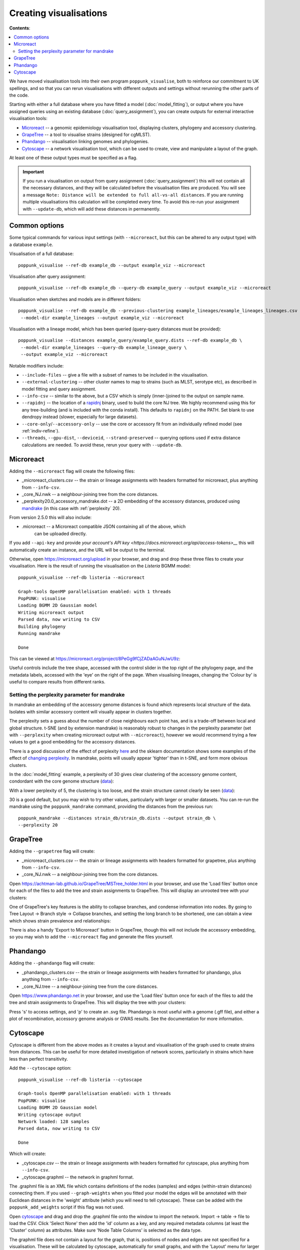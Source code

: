Creating visualisations
=======================

**Contents**:

.. contents::
   :local:

We have moved visualisation tools into their own program ``poppunk_visualise``, both
to reinforce our commitment to UK spellings, and so that you can rerun visualisations
with different outputs and settings without rerunning the other parts of the code.

Starting with either a full database where you have fitted a model (:doc:`model_fitting`), or
output where you have assigned queries using an existing database (:doc:`query_assignment`), you
can create outputs for external interactive visualisation tools:

- `Microreact <https://microreact.org/>`__ -- a genomic epidemiology visualisation tool, displaying clusters, phylogeny and accessory clustering.
- `GrapeTree <https://achtman-lab.github.io/GrapeTree/MSTree_holder.html>`__ -- a tool to visualise strains (designed for cgMLST).
- `Phandango <https://jameshadfield.github.io/phandango/#/>`__ -- visualisation linking genomes and phylogenies.
- `Cytoscape <https://cytoscape.org/>`__ -- a network visualisation tool, which can be used to create, view and manipulate a layout of the graph.

At least one of these output types must be specified as a flag.

.. important::
   If you run a visualisation on output from query assignment (:doc:`query_assignment`)
   this will not contain all the necessary distances, and they will be calculated before
   the visualisation files are produced.
   You will see a message ``Note: Distance will be extended to full all-vs-all distances``.
   If you are running multiple visualisations this calculation will be completed every time. To avoid
   this re-run your assignment with ``--update-db``, which will add these distances in permanently.

Common options
--------------
Some typical commands for various input settings (with ``--microreact``, but this can
be altered to any output type) with a database ``example``.

Visualisation of a full database::

   poppunk_visualise --ref-db example_db --output example_viz --microreact

Visualisation after query assignment::

   poppunk_visualise --ref-db example_db --query-db example_query --output example_viz --microreact

Visualisation when sketches and models are in different folders::

   poppunk_visualise --ref-db example_db --previous-clustering example_lineages/example_lineages_lineages.csv \
    --model-dir example_lineages --output example_viz --microreact

Visualisation with a lineage model, which has been queried (query-query distances must be provided)::

   poppunk_visualise --distances example_query/example_query.dists --ref-db example_db \
    --model-dir example_lineages --query-db example_lineage_query \
    --output example_viz --microreact

Notable modifiers include:

- ``--include-files`` -- give a file with a subset of names to be included in the visualisation.
- ``--external-clustering`` -- other cluster names to map to strains (such as MLST, serotype etc),
  as described in model fitting and query assignment.
- ``--info-csv`` -- similar to the above, but a CSV which is simply (inner-)joined to the output on sample name.
- ``--rapidnj`` -- the location of a `rapidnj <https://birc.au.dk/software/rapidnj/>`__ binary,
  used to build the core NJ tree. We highly recommend using this for any tree-building (and is included with
  the conda install). This defaults to ``rapidnj`` on the PATH. Set blank to use dendropy instead (slower, especially
  for large datasets).
- ``--core-only``/``--accessory-only`` -- use the core or accessory fit from an individually refined model (see :ref:`indiv-refine`).
- ``--threads``, ``--gpu-dist``, ``--deviceid``, ``--strand-preserved`` -- querying options used if extra distance calculations are needed.
  To avoid these, rerun your query with ``--update-db``.

Microreact
----------
Adding the ``--microreact`` flag will create the following files:

- _microreact_clusters.csv -- the strain or lineage assignments with headers formatted for microreact, plus anything from ``--info-csv``.
- _core_NJ.nwk -- a neighbour-joining tree from the core distances.
- _perplexity20.0_accessory_mandrake.dot -- a 2D embedding of the accessory distances, produced using `mandrake <https://github.com/bacpop/mandrake>`__ (in this case with
  :ref:`perplexity` 20).

From version 2.5.0 this will also include:

- .microreact -- a Microreact compatible JSON containing all of the above, which
   can be uploaded directly.

If you add ``--api-key`` and provide `your account's API key <https://docs.microreact.org/api/access-tokens>__`
this will automatically create an instance, and the URL will be output to the terminal.

Otherwise, open https://microreact.org/upload in your browser, and drag and drop these three files
to create your visualisation. Here is the result of running the visualisation on the
*Listeria* BGMM model::

   poppunk_visualise --ref-db listeria --microreact

   Graph-tools OpenMP parallelisation enabled: with 1 threads
   PopPUNK: visualise
   Loading BGMM 2D Gaussian model
   Writing microreact output
   Parsed data, now writing to CSV
   Building phylogeny
   Running mandrake

   Done

This can be viewed at https://microreact.org/project/8PeGg9fCjZADaAGuNJwU9z:

.. image:: images/listeria_microreact.png
   :alt:  Microreact page for Listeria monocytogenes
   :align: center

Useful controls include the tree shape, accessed with the control slider in the
top right of the phylogeny page, and the metadata labels, accessed with the 'eye'
on the right of the page. When visualising lineages, changing the 'Colour by' is useful
to compare results from different ranks.

.. _perplexity:

Setting the perplexity parameter for mandrake
^^^^^^^^^^^^^^^^^^^^^^^^^^^^^^^^^^^^^^^^^^^^^
In mandrake an embedding of the accessory genome distances is found which
represents local structure of the data. Isolates with similar accessory content
will visually appear in clusters together.

The perplexity sets a guess about the number of close neighbours each point
has, and is a trade-off between local and global structure. t-SNE (and by extension mandrake) is reasonably
robust to changes in the perplexity parameter (set with ``--perplexity`` when
creating microreact output with ``--microreact``),
however we would recommend trying a few values to get
a good embedding for the accessory distances.

There is a good discussion of the effect of perplexity `here <https://distill.pub/2016/misread-tsne/>`__
and the sklearn documentation shows some examples of the effect of `changing
perplexity <http://scikit-learn.org/stable/auto_examples/manifold/plot_t_sne_perplexity.html>`__.
In mandrake, points will usually appear 'tighter' than in t-SNE, and form more obvious clusters.

In the :doc:`model_fitting` example, a perplexity of 30 gives clear clustering of
the accessory genome content, condordant with the core genome structure (`data <https://microreact.org/project/Skg0j9sjz>`__):

.. image:: images/microreact.png
   :alt:  Microreact plot of results with perplexity = 30
   :align: center

With a lower perplexity of 5, the clustering is too loose, and the strain
structure cannot clearly be seen (`data <https://microreact.org/project/S1RwpK9if>`__):

.. image:: images/microreact_perplexity5.png
   :alt:  Microreact plot of results with perplexity = 5
   :align: center

30 is a good default, but you may wish to try other values, particularly with
larger or smaller datasets. You can re-run the mandrake using the ``poppunk_mandrake``
command, providing the distances from the previous run::

   poppunk_mandrake --distances strain_db/strain_db.dists --output strain_db \
   --perplexity 20

GrapeTree
---------
Adding the ``--grapetree`` flag will create:

- _microreact_clusters.csv -- the strain or lineage assignments with headers formatted for grapetree, plus anything from ``--info-csv``.
- _core_NJ.nwk -- a neighbour-joining tree from the core distances.

Open https://achtman-lab.github.io/GrapeTree/MSTree_holder.html in your browser, and use
the 'Load files' button once for each of the files to add the tree and strain assignments to
GrapeTree. This will display an unrooted tree with your clusters:

.. image:: images/grapetree.png
   :alt:  Grapetree visualisation of results
   :align: center

One of GrapeTree's key features is the ability to collapse branches, and condense information
into nodes. By going to Tree Layout -> Branch style -> Collapse branches, and setting the long
branch to be shortened, one can obtain a view which shows strain prevalence and relationships:

.. image:: images/grapetree_collapse.png
   :alt:  Grapetree visualisation of results
   :align: center

There is also a handy 'Export to Microreact' button in GrapeTree, though this will
not include the accessory embedding, so you may wish to add the ``--microreact`` flag
and generate the files yourself.

Phandango
---------
Adding the ``--phandango`` flag will create:

- _phandango_clusters.csv -- the strain or lineage assignments with headers formatted for phandango, plus anything from ``--info-csv``.
- _core_NJ.tree -- a neighbour-joining tree from the core distances.

Open https://www.phandango.net in your browser, and use
the 'Load files' button once for each of the files to add the tree and strain assignments to
GrapeTree. This will display the tree with your clusters:

.. image:: images/phandango.png
   :alt:  Phandango visualisation of results
   :align: center

Press 's' to access settings, and 'p' to create an .svg file. Phandango is most useful
with a genome (.gff file), and either a plot of recombination, accessory genome analysis
or GWAS results. See the documentation for more information.

.. _cytoscape-view:

Cytoscape
---------
Cytoscape is different from the above modes as it creates a layout and visualisation of
the graph used to create strains from distances. This can be useful for more detailed
investigation of network scores, particularly in strains which have less than perfect transitivity.

Add the ``--cytoscape`` option::

   poppunk_visualise --ref-db listeria --cytoscape

   Graph-tools OpenMP parallelisation enabled: with 1 threads
   PopPUNK: visualise
   Loading BGMM 2D Gaussian model
   Writing cytoscape output
   Network loaded: 128 samples
   Parsed data, now writing to CSV

   Done

Which will create:

- _cytoscape.csv -- the strain or lineage assignments with headers formatted for cytoscape, plus anything from ``--info-csv``.
- _cytoscape.graphml -- the network in graphml format.

The .graphml file is an XML file which contains definitions of the nodes (samples)
and edges (within-strain distances) connecting them. If you used ``--graph-weights``
when you fitted your model the edges will be annotated with their Euclidean distances
in the 'weight' attribute (which you will need to tell cytoscape). These can be added
with the ``poppunk_add_weights`` script if this flag was not used.

Open `cytoscape <http://www.cytoscape.org/>`_ and drag and drop the .graphml
file onto the window to import the network. Import -> table -> file to load the
CSV. Click 'Select None' then add the 'id' column as a key, and any required
metadata columns (at least the 'Cluster' column) as attributes. Make sure
'Node Table Columns' is selected as the data type.

The graphml file does not contain a layout for the graph, that is, positions of
nodes and edges are not specified for a visualisation. These will be calculated by cytoscape,
automatically for small graphs, and with the 'Layout' menu for larger graphs. The 'Prefuse force directed layout'
or 'yFiles Organic Layout' work well. Select the 'weight' dropdown to use the edge-lengths
when drawing the network.

.. warning::
   We have found that making graphs with >10k nodes may exceed the memory on a typical
   laptop. To view larger graphs, first splitting into subgraphs of each connected component
   is very helpful. Older versions of cytoscape allowed you to split the graph into connected
   components, but newer versions have removed this feature. This can be done programmatically
   with ``networkx`` or ``graph-tool`` in python, or ``igraph`` in R.

Click on 'Style' and change the node fill colour to be by cluster, the mapping
type as discrete, then right click to autogenerate a colour scheme ('Random' is usually best). You can
also modify the node size and shape here. Here is the *Listeria* example, using edge weights in the layout:

.. image:: images/cytoscape.png
   :alt:  Cytoscape plot of network
   :align: center

If you used assign query mode you will also have a column with 'Query' or 'Reference', which can
be used to map to different shapes or colours:

.. image:: images/assign_network.png
   :alt:  Network produced after query assignment
   :align: center

Adding an info CSV, or loading external tables directly into cytoscapes gives further options
for investigating individual strains:

.. image:: images/cytoscape_gpsc.png
   :alt:  Network with added annotation
   :align: center

In some cases, edges which are between strain links may have been erroneously included
in the network. This could be due to poor model fit, or a poor quality
sequence. Use Tools -> NetworkAnalyzer -> Analyze Network to compute
information for each node and edge. It may help to analyze connected components separately.
They can be split under Tools -> NetworkAnalyzer -> Subnetwork Creation.

Here is an example where an errant node is connecting two clusters into one
large cluster, which should be split:

.. image:: images/cytoscape_component.png
   :alt:  Cytoscape plot of network
   :align: center

The incorrect node in question has a low CluteringCoefficient and high Stress.
The EdgeBetweeness of its connections are also high. Sorting the node and edge
tables by these columns can find individual problems such as this.
